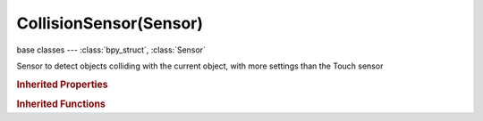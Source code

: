 CollisionSensor(Sensor)
=======================

.. module:: bpy.types

base classes --- :class:`bpy_struct`, :class:`Sensor`

.. class:: CollisionSensor(Sensor)

   Sensor to detect objects colliding with the current object, with more settings than the Touch sensor

   .. attribute:: material

      Only look for objects with this material (blank = all objects)

      :type: string, default "", (never None)

   .. attribute:: property

      Only look for objects with this property (blank = all objects)

      :type: string, default "", (never None)

   .. attribute:: use_material

      Toggle collision on material or property

      :type: boolean, default False

   .. attribute:: use_pulse

      Change to the set of colliding objects generates pulse

      :type: boolean, default False

.. rubric:: Inherited Properties

.. hlist::
   :columns: 2

   * :class:`bpy_struct.id_data`
   * :class:`Sensor.name`
   * :class:`Sensor.type`
   * :class:`Sensor.pin`
   * :class:`Sensor.active`
   * :class:`Sensor.show_expanded`
   * :class:`Sensor.invert`
   * :class:`Sensor.use_level`
   * :class:`Sensor.use_pulse_true_level`
   * :class:`Sensor.use_pulse_false_level`
   * :class:`Sensor.tick_skip`
   * :class:`Sensor.use_tap`
   * :class:`Sensor.controllers`

.. rubric:: Inherited Functions

.. hlist::
   :columns: 2

   * :class:`bpy_struct.as_pointer`
   * :class:`bpy_struct.driver_add`
   * :class:`bpy_struct.driver_remove`
   * :class:`bpy_struct.get`
   * :class:`bpy_struct.is_property_hidden`
   * :class:`bpy_struct.is_property_readonly`
   * :class:`bpy_struct.is_property_set`
   * :class:`bpy_struct.items`
   * :class:`bpy_struct.keyframe_delete`
   * :class:`bpy_struct.keyframe_insert`
   * :class:`bpy_struct.keys`
   * :class:`bpy_struct.path_from_id`
   * :class:`bpy_struct.path_resolve`
   * :class:`bpy_struct.property_unset`
   * :class:`bpy_struct.type_recast`
   * :class:`bpy_struct.values`
   * :class:`Sensor.link`
   * :class:`Sensor.unlink`

